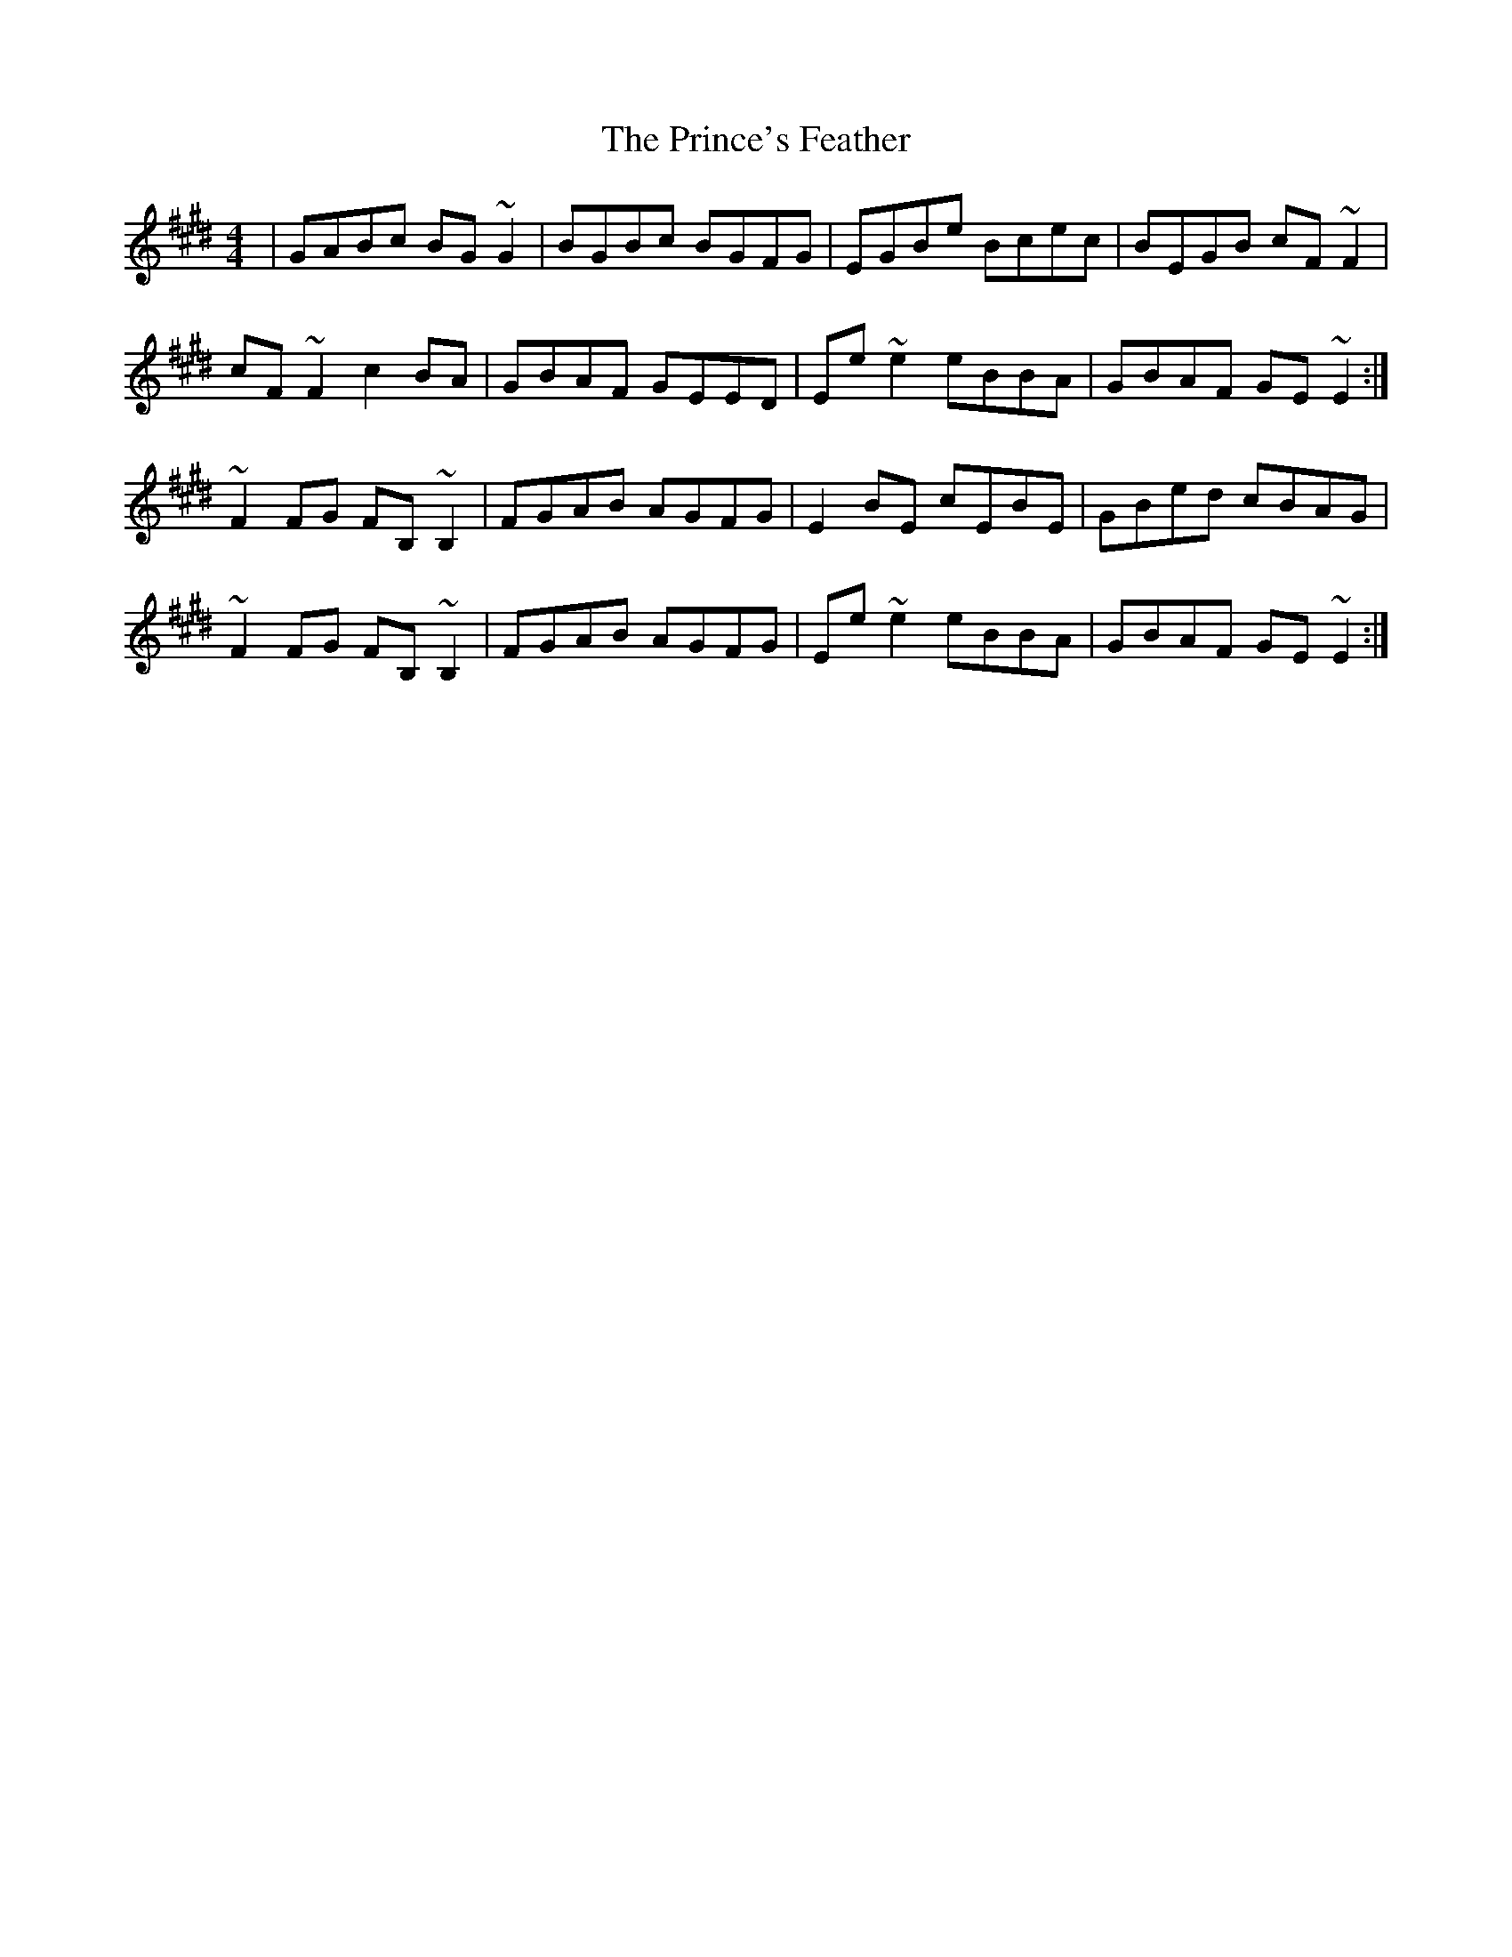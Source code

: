 X: 33116
T: Prince's Feather, The
R: reel
M: 4/4
K: Emajor
|GABc BG~G2|BGBc BGFG|EGBe Bcec|BEGB cF~F2|
cF~F2 c2BA|GBAF GEED|Ee~e2 eBBA|GBAF GE~E2:|
~F2FG FB,~B,2|FGAB AGFG|E2BE cEBE|GBed cBAG|
~F2FG FB,~B,2|FGAB AGFG|Ee~e2 eBBA|GBAF GE~E2:|

